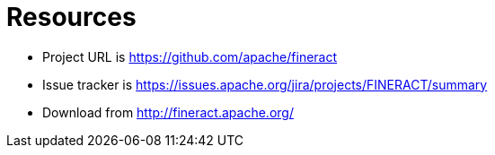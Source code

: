 = Resources

* Project URL is https://github.com/apache/fineract
* Issue tracker is https://issues.apache.org/jira/projects/FINERACT/summary
* Download from http://fineract.apache.org/
